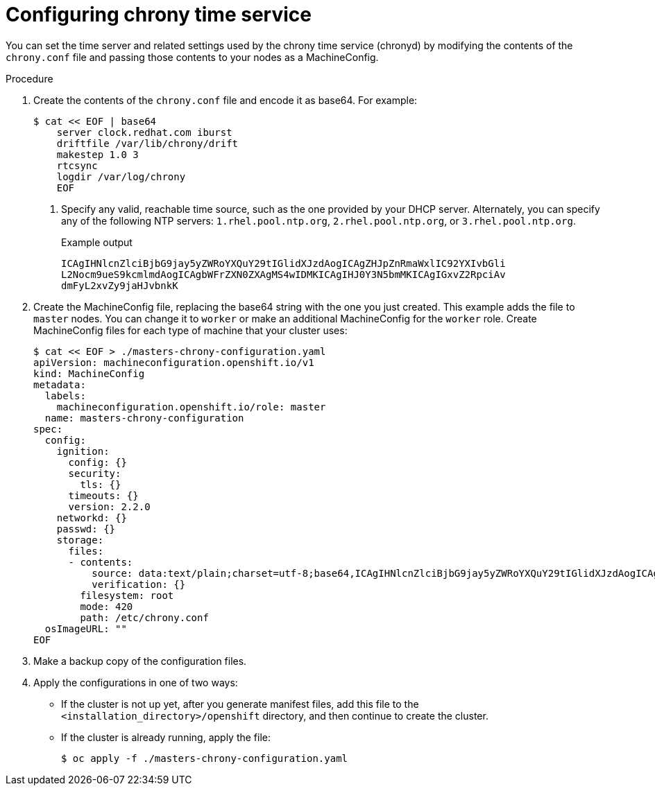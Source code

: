 // Module included in the following assemblies:
//
// * installing/install_config/installing-customizing.adoc
// * installing/installing_aws/installing-restricted-networks-aws.adoc
// * installing/installing_bare_metal/installing-restricted-networks-bare-metal.adoc
// * installing/installing_gcp/installing-restricted-networks-gcp.adoc
// * installing/installing_vsphere/installing-restricted-networks-vsphere.adoc
// * post_installation_configuration/machine-configuration-tasks.adoc


ifeval::["{context}" == "installing-restricted-networks-aws"]
:restricted:
endif::[]
ifeval::["{context}" == "installing-restricted-networks-bare-metal"]
:restricted:
endif::[]
ifeval::["{context}" == "installing-restricted-networks-gcp"]
:restricted:
endif::[]
ifeval::["{context}" == "installing-restricted-networks-vsphere"]
:restricted:
endif::[]

[id="installation-special-config-crony_{context}"]
= Configuring chrony time service

You
ifdef::restricted[must]
ifndef::restricted[can]
set the time server and related settings used by the chrony time service (chronyd)
by modifying the contents of the `chrony.conf` file and passing those contents
to your nodes as a MachineConfig.

.Procedure

. Create the contents of the `chrony.conf` file and encode it as base64. For example:
+
----
$ cat << EOF | base64
    server clock.redhat.com iburst
    driftfile /var/lib/chrony/drift
    makestep 1.0 3
    rtcsync
    logdir /var/log/chrony
    EOF
----
<1> Specify any valid, reachable time source, such as the one provided by your DHCP server.
ifndef::restricted[Alternately, you can specify any of the following NTP servers: `1.rhel.pool.ntp.org`, `2.rhel.pool.ntp.org`, or `3.rhel.pool.ntp.org`.]
+
.Example output
[source,terminal]
----
ICAgIHNlcnZlciBjbG9jay5yZWRoYXQuY29tIGlidXJzdAogICAgZHJpZnRmaWxlIC92YXIvbGli
L2Nocm9ueS9kcmlmdAogICAgbWFrZXN0ZXAgMS4wIDMKICAgIHJ0Y3N5bmMKICAgIGxvZ2RpciAv
dmFyL2xvZy9jaHJvbnkK
----

. Create the MachineConfig file, replacing the base64 string with the one you just created.
This example adds the file to `master` nodes. You can change it to `worker` or make an
additional MachineConfig for the `worker` role. Create MachineConfig files for each type of machine that your cluster uses:
+
----
$ cat << EOF > ./masters-chrony-configuration.yaml
apiVersion: machineconfiguration.openshift.io/v1
kind: MachineConfig
metadata:
  labels:
    machineconfiguration.openshift.io/role: master
  name: masters-chrony-configuration
spec:
  config:
    ignition:
      config: {}
      security:
        tls: {}
      timeouts: {}
      version: 2.2.0
    networkd: {}
    passwd: {}
    storage:
      files:
      - contents:
          source: data:text/plain;charset=utf-8;base64,ICAgIHNlcnZlciBjbG9jay5yZWRoYXQuY29tIGlidXJzdAogICAgZHJpZnRmaWxlIC92YXIvbGliL2Nocm9ueS9kcmlmdAogICAgbWFrZXN0ZXAgMS4wIDMKICAgIHJ0Y3N5bmMKICAgIGxvZ2RpciAvdmFyL2xvZy9jaHJvbnkK
          verification: {}
        filesystem: root
        mode: 420
        path: /etc/chrony.conf
  osImageURL: ""
EOF
----

. Make a backup copy of the configuration files.

. Apply the configurations in one of two ways:
+
* If the cluster is not up yet, after you generate manifest files, add this file to the `<installation_directory>/openshift`
directory, and then continue to create the cluster.
+
* If the cluster is already running, apply the file:
+
----
$ oc apply -f ./masters-chrony-configuration.yaml
----

ifeval::["{context}" == "installing-restricted-networks-aws"]
:!restricted:
endif::[]
ifeval::["{context}" == "installing-restricted-networks-bare-metal"]
:!restricted:
endif::[]
ifeval::["{context}" == "installing-restricted-networks-gcp"]
:!restricted:
endif::[]
ifeval::["{context}" == "installing-restricted-networks-vsphere"]
:!restricted:
endif::[]
